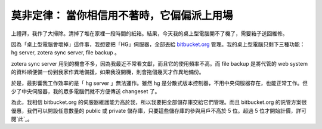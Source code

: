莫非定律： 當你相信用不著時，它偏偏派上用場
================================================================================

上禮拜，我作了大掃除。清掉了堆在家裡一段時間的紙箱。結果，今天我的桌上型電腦開不了機了，需要箱子送回維修。

因為「桌上型電腦會壞掉」這件事，我想要把「HG」伺服器，全部丟給 `bitbucket.org`_ 管理。我的桌上型電腦只剩下三種功能： hg
server, zotera sync server, file backup 。

zotera sync server 用到的機會不多，因為我最近不常看文獻，而且它的使用頻率不高。而 file backup 是將代管的 web
system 的資料順便備一份到我家作異地備援，如果我沒開機，則會拖個幾天才作異地備份。

於是，最影響我工作效率的是「 hg server 」無法運作。雖然 hg
是分散式版本控制器，不用中央伺服器存在，也能正常工作。但少了中央伺服器，我的眾多電腦們就不方便傳送 changeset 了。

為此，我相信 bitbucket.org 的伺服器維護能力高於我，所以我要把全部儲存庫交給它們管理。而且 bitbucket.org
的託管方案很優惠，我們可以開設任意數量的 public 或 private 儲存庫，只要這些儲存庫的參與用戶不高於 5 位。超過 5
位才開始計價，詳可閱`此`_。

.. _bitbucket.org: http://bitbucket.org/
.. _此: https://bitbucket.org/plans


.. author:: default
.. categories:: chinese
.. tags:: bitbucket, zotera, hg
.. comments::
